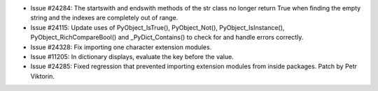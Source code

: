 - Issue #24284: The startswith and endswith methods of the str class no longer
  return True when finding the empty string and the indexes are completely out
  of range.

- Issue #24115: Update uses of PyObject_IsTrue(), PyObject_Not(),
  PyObject_IsInstance(), PyObject_RichCompareBool() and _PyDict_Contains()
  to check for and handle errors correctly.

- Issue #24328: Fix importing one character extension modules.

- Issue #11205: In dictionary displays, evaluate the key before the value.

- Issue #24285: Fixed regression that prevented importing extension modules
  from inside packages. Patch by Petr Viktorin.

